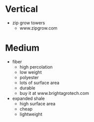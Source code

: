 * Vertical
  - zip grow towers
    - www.zipgrow.com
* Medium
  - fiber
    - high percolation
    - low weight
    - polyester
    - lots of surface area
    - durable
    - buy it at www.brightagrotech.com
  - expanded shale
    - high surface area
    - cheap
    - lightweight

